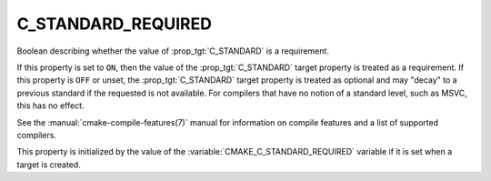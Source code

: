 C_STANDARD_REQUIRED
-------------------

.. versionadded:: 3.1

Boolean describing whether the value of :prop_tgt:`C_STANDARD` is a requirement.

If this property is set to ``ON``, then the value of the
:prop_tgt:`C_STANDARD` target property is treated as a requirement.  If this
property is ``OFF`` or unset, the :prop_tgt:`C_STANDARD` target property is
treated as optional and may "decay" to a previous standard if the requested is
not available.  For compilers that have no notion of a standard level, such as
MSVC, this has no effect.

See the :manual:`cmake-compile-features(7)` manual for information on
compile features and a list of supported compilers.

This property is initialized by the value of
the :variable:`CMAKE_C_STANDARD_REQUIRED` variable if it is set when a
target is created.
